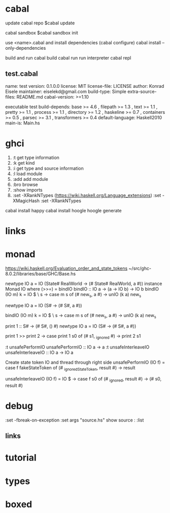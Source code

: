 
* cabal
 update cabal repo
$cabal update

 cabal sandbox
$cabal sandbox init

 use <name>.cabal and install dependencies
(cabal configure)
cabal install --only-dependencies

 build and run
cabal build
cabal run
 run interpreter
cabal repl



** test.cabal

name:                test
version:             0.1.0.0
license:             MIT
license-file:        LICENSE
author:              Konrad Eisele
maintainer:          eiselekd@gmail.com
build-type:          Simple
extra-source-files:  README.md
cabal-version:       >=1.10

executable test
  build-depends:
    base             >= 4.6 ,
    filepath         >= 1.3 ,
    text             >= 1.1 ,
    pretty           >= 1.1 ,
    process          >= 1.1 ,
    directory        >= 1.2 ,
    haskeline        >= 0.7 ,
    containers       >= 0.5 ,
    parsec           >= 3.1 ,
    transformers     >= 0.4
  default-language:  Haskell2010
  main-is:           Main.hs


* ghci

1. :t  get type information
2. :k  get kind
3. :i  get type and source information
4. :l  load module
5. :add  add module
6. :bro  browse
7. :show imports
8. :set -XRankNTypes   (https://wiki.haskell.org/Language_extensions) 
   :set -XMagicHash
   :set -XRankNTypes

cabal install happy 
cabal install hoogle
hoogle generate

* links
[1] http://dev.stephendiehl.com/fun/002_parsers.html
[2] http://book.realworldhaskell.org/read/
[3] https://stackoverflow.com/questions/20660782/writing-a-parser-from-scratch-in-haskell
[4] http://dev.stephendiehl.com/hask/#cabal
[5] https://www.youtube.com/watch?v=gEoruozy3mk
[6] https://www.youtube.com/watch?v=re96UgMk6GQ
[7] https://de.wikipedia.org/wiki/Monade_(Informatik)
[8] http://learnyouahaskell.com/making-our-own-types-and-typeclasses#the-functor-typeclass
[9] http://learnyouahaskell.com/input-and-output
[10] http://learnyouahaskell.com/functors-applicative-functors-and-monoids
[11] http://dev.stephendiehl.com/fun/
[12] https://www.haskell.org/tutorial/monads.html
[13] https://www.youtube.com/watch?v=fCoQb-zqYDI
[14] http://www.cse.chalmers.se/edu/year/2018/course/TDA555/



* monad

https://wiki.haskell.org/Evaluation_order_and_state_tokens
~/src/ghc-8.0.2/libraries/base/GHC/Base.hs

newtype IO a = IO (State# RealWorld -> (# State# RealWorld, a #))
instance  Monad IO  where
    (>>=)     = bindIO
bindIO :: IO a -> (a -> IO b) -> IO b
bindIO (IO m) k = IO $ \ s -> case m s of (# new_s, a #) -> unIO (k a) new_s


newtype IO a = IO (S# -> (# S#, a #))

bindIO (IO m) k = IO $ \ s -> 
   case m s of 
     (# new_s, a #) -> unIO (k a) new_s

print 1 :: S# -> (# S#, () #)
newtype IO a = IO 
          (S# -> (# S#, a #))

print 1 >> print 2
\s0 ->
    case print 1 s0 of
        (# s1, _ignored #) -> print 2 s1

:t unsafePerformIO 
unsafePerformIO :: IO a -> a
:t unsafeInterleaveIO 
unsafeInterleaveIO :: IO a -> IO a

Create state token IO and thread through right side
unsafePerformIO (IO f) =
    case f fakeStateToken of
        (# _ignoredStateToken, result #) -> result

unsafeInterleaveIO (IO f) = IO $ \s0 ->
    case f s0 of
        (# _ignored, result #) ->
            (# s0, result #)

* debug



:set -fbreak-on-exception
:set args "source.hs"
show source :
:list 
** links 
[1] https://donsbot.wordpress.com/2007/11/14/no-more-exceptions-debugging-haskell-code-with-ghci/
[2] https://www.reddit.com/r/haskell/comments/5s5khf/how_to_get_a_proper_stack_trace/
[3] https://wiki.haskell.org/Debugging
[4] http://dev.stephendiehl.com/hask/

* tutorial 
[1] https://en.wikibooks.org/wiki/Write_Yourself_a_Scheme_in_48_Hourshttps://en.wikibooks.org/wiki/Write_Yourself_a_Scheme_in_48_Hours

* types
[1] https://www.stephanboyer.com/post/115/higher-rank-and-higher-kinded-types
[2] https://wiki.haskell.org/Rank-N_types
[3] https://downloads.haskell.org/~ghc/latest/docs/html/users_guide/glasgow_exts.html#arbitrary-rank-polymorphism
[4] https://en.wikibooks.org/wiki/Yet_Another_Haskell_Tutorial/Type_advanced

[5] https://www.schoolofhaskell.com/user/snoyberg/general-haskell/advanced/evaluation-order-and-state-tokens
[5.1] https://wiki.haskell.org/Evaluation_order_and_state_tokens

* boxed

[1] https://downloads.haskell.org/~ghc/7.4.1/docs/html/users_guide/primitives.html
:set -XMagicHash
:set -XUnboxedTuples

[2] https://wiki.haskell.org/Unboxed_type

